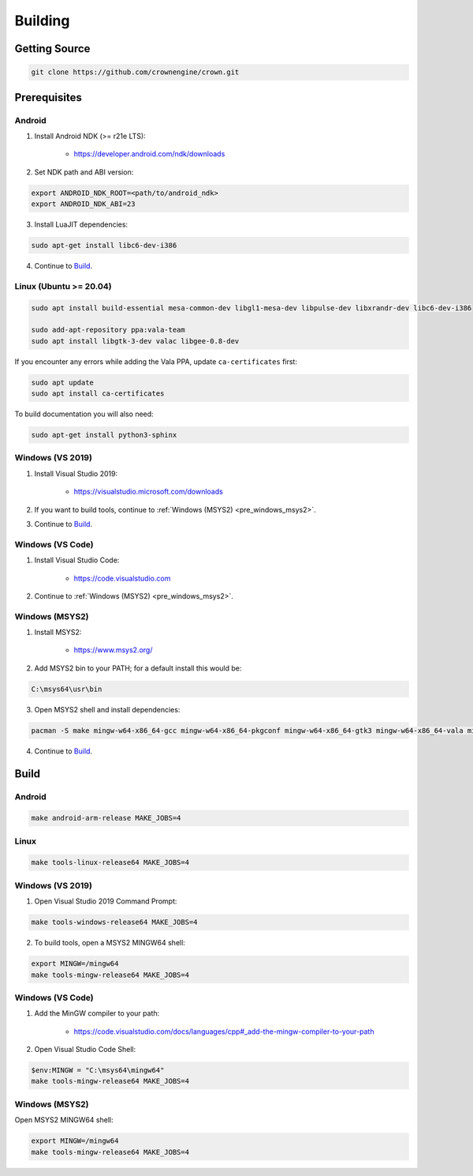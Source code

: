 ========
Building
========

Getting Source
==============

.. code::

	git clone https://github.com/crownengine/crown.git

Prerequisites
=============

Android
-------

1. Install Android NDK (>= r21e LTS):

	* https://developer.android.com/ndk/downloads

2. Set NDK path and ABI version:

.. code::

	export ANDROID_NDK_ROOT=<path/to/android_ndk>
	export ANDROID_NDK_ABI=23

3. Install LuaJIT dependencies:

.. code::

	sudo apt-get install libc6-dev-i386

4. Continue to `Build`_.

Linux (Ubuntu >= 20.04)
-----------------------

.. code::

	sudo apt install build-essential mesa-common-dev libgl1-mesa-dev libpulse-dev libxrandr-dev libc6-dev-i386

	sudo add-apt-repository ppa:vala-team
	sudo apt install libgtk-3-dev valac libgee-0.8-dev

If you encounter any errors while adding the Vala PPA, update ``ca-certificates`` first:

.. code::

	sudo apt update
	sudo apt install ca-certificates

To build documentation you will also need:

.. code::

	sudo apt-get install python3-sphinx

Windows (VS 2019)
-----------------

1. Install Visual Studio 2019:

	* https://visualstudio.microsoft.com/downloads

2. If you want to build tools, continue to :ref:`Windows (MSYS2) <pre_windows_msys2>`.

3. Continue to `Build`_.

Windows (VS Code)
-----------------

1. Install Visual Studio Code:

	* https://code.visualstudio.com

2. Continue to :ref:`Windows (MSYS2) <pre_windows_msys2>`.

.. _pre_windows_msys2:

Windows (MSYS2)
---------------

1. Install MSYS2:

	* https://www.msys2.org/

2. Add MSYS2 bin to your PATH; for a default install this would be:

.. code::

	C:\msys64\usr\bin

3. Open MSYS2 shell and install dependencies:

.. code::

	pacman -S make mingw-w64-x86_64-gcc mingw-w64-x86_64-pkgconf mingw-w64-x86_64-gtk3 mingw-w64-x86_64-vala mingw-w64-x86_64-libgee

4. Continue to `Build`_.

Build
=====

Android
-------

.. code::

	make android-arm-release MAKE_JOBS=4

Linux
-----

.. code::

	make tools-linux-release64 MAKE_JOBS=4

Windows (VS 2019)
-----------------

1. Open Visual Studio 2019 Command Prompt:

.. code::

	make tools-windows-release64 MAKE_JOBS=4

2. To build tools, open a MSYS2 MINGW64 shell:

.. code::

	export MINGW=/mingw64
	make tools-mingw-release64 MAKE_JOBS=4

Windows (VS Code)
-----------------

1. Add the MinGW compiler to your path:

	* https://code.visualstudio.com/docs/languages/cpp#_add-the-mingw-compiler-to-your-path

2. Open Visual Studio Code Shell:

.. code::

	$env:MINGW = "C:\msys64\mingw64"
	make tools-mingw-release64 MAKE_JOBS=4

Windows (MSYS2)
---------------

Open MSYS2 MINGW64 shell:

.. code::

	export MINGW=/mingw64
	make tools-mingw-release64 MAKE_JOBS=4
